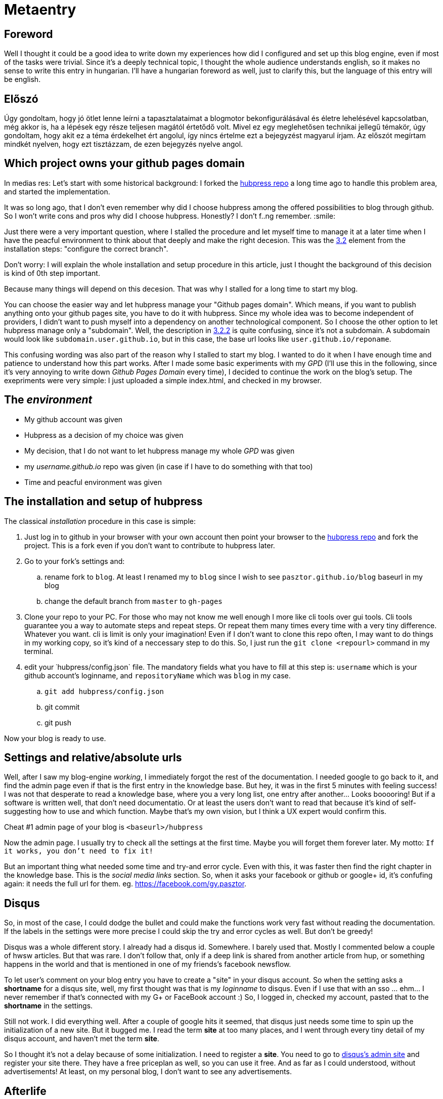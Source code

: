 // = Your Blog title
// See https://hubpress.gitbooks.io/hubpress-knowledgebase/content/ for information about the parameters.
// :hp-image: /covers/cover.png
// :published_at: 2019-01-31
// :hp-tags: HubPress, Blog, Open_Source,
// :hp-alt-title: My English Title
= Metaentry

:published_at: 2018-09-04
:hp-tags: Blog, git, github, github_pages, hubpress
:hp-alt-title: Metaentry
:toc: macro

toc::[]

== Foreword

Well I thought it could be a good idea to write down my experiences how did I configured and set up this blog engine, even if most of the tasks were trivial.
Since it's a deeply technical topic, I thought the whole audience understands english, so it makes no sense to write this entry in hungarian.
I'll have a hungarian foreword as well, just to clarify this, but the language of this entry will be english.

== Előszó

Úgy gondoltam, hogy jó ötlet lenne leírni a tapasztalataimat a blogmotor bekonfigurálásával és életre lehelésével kapcsolatban, még akkor is, ha a lépések egy része teljesen magától értetődő volt.
Mivel ez egy meglehetősen technikai jellegű témakör, úgy gondoltam, hogy akit ez a téma érdekelhet ért angolul, így nincs értelme ezt a bejegyzést magyarul írjam.
Az előszót megírtam mindkét nyelven, hogy ezt tisztázzam, de ezen bejegyzés nyelve angol.

== Which project owns your github pages domain

In medias res: Let's start with some historical background: I forked the https://github.com/HubPress/hubpress.io[hubpress repo] a long time ago to handle this problem area, and started the implementation.

It was so long ago, that I don't even remember why did I choose hubpress among the offered possibilities to blog through github. So I won't write cons and pros why did I choose hubpress. Honestly? I don't f..ng remember. :smile:

Just there were a very important question, where I stalled the procedure and let myself time to manage it at a later time when I have the peacful environment to think about that deeply and make the right decesion. This was the https://github.com/HubPress/hubpress.io#configure-the-correct-branch[3.2] element from the installation steps: "configure the correct branch".

Don't worry: I will explain the whole installation and setup procedure in this article, just I thought the background of this decision is kind of 0th step important.

Because many things will depend on this decesion. That was why I stalled for a long time to start my blog.

You can choose the easier way and let hubpress manage your "Github pages domain". Which means, if you want to publish anything onto your github pages site, you have to do it with hubpress. Since my whole idea was to become independent of providers, I didn't want to push myself into a dependency on another technological component. So I choose the other option to let hubpress manage only a "subdomain". Well, the description in https://github.com/HubPress/hubpress.io#i-am-using-my-github-pages-domain-already-or-i-want-to-use-a-custom-domain[3.2.2] is quite confusing, since it's not a subdomain. A subdomain would look like `subdomain.user.github.io`, but in this case, the base url looks like `user.github.io/reponame`.

This confusing wording was also part of the reason why I stalled to start my blog. I wanted to do it when I have enough time and patience to understand how this part works.
After I made some basic experiments with my _GPD_ (I'll use this in the following, since it's very annoying to write down _Github Pages Domain_ every time), I decided to continue the work on the blog's setup. The exepriments were very simple: I just uploaded a simple index.html, and checked in my browser.

== The _environment_

* My github account was given
* Hubpress as a decision of my choice was given
* My decision, that I do not want to let hubpress manage my whole _GPD_ was given
* my _username.github.io_ repo was given (in case if I have to do something with that too)
* Time and peacful environment was given

== The installation and setup of hubpress

The classical _installation_ procedure in this case is simple:

. Just log in to github in your browser with your own account then point your browser to the https://github.com/HubPress/hubpress.io[hubpress repo] and fork the project. This is a fork even if you don't want to contribute to hubpress later.
. Go to your fork's settings and:
 .. rename fork to `blog`. At least I renamed my to `blog`  since I wish to see `pasztor.github.io/blog` baseurl in my blog
 .. change the default branch from `master` to `gh-pages`
. Clone your repo to your PC. For those who may not know me well enough I more like cli tools over gui tools. Cli tools guarantee you a way to automate steps and repeat steps. Or repeat them many times every time with a very tiny difference. Whatever you want. cli is limit is only your imagination! Even if I don't want to clone this repo often, I may want to do things in my working copy, so it's kind of a neccessary step to do this. So, I just run the `git clone <repourl>` command in my terminal.
. edit your ˙hubpress/config.json` file. The mandatory fields what you have to fill at this step is: `username` which is your github account's loginname, and `repositoryName` which was `blog` in my case.
 .. `git add hubpress/config.json`
 .. git commit
 .. git push

Now your blog is ready to use.

== Settings and relative/absolute urls

Well, after I saw my blog-engine _working_, I immediately forgot the rest of the documentation. I needed google to go back to it, and find the admin page even if that is the first entry in the knowledge base. But hey, it was in the first 5 minutes with feeling success! I was not that desperate to read a knowledge base, where you a very long list, one entry after another... Looks booooring!
But if a software is written well, that don't need documentatio. Or at least the users don't want to read that because it's kind of self-suggesting how to use and which function. Maybe that's my own vision, but I think a UX expert would confirm this.

Cheat #1 admin page of your blog is `<baseurl>/hubpress`

Now the admin page. I usually try to check all the settings at the first time. Maybe you will forget them forever later. My motto: `If it works, you don't need to fix it!`

But an important thing what needed some time and try-and error cycle. Even with this, it was faster then find the right chapter in the knowledge base. This is the _social media links_ section. So, when it asks your facebook or github or google+ id, it's confufing again: it needs the full url for them. eg. https://facebook.com/gy.pasztor[https://facebook.com/gy.pasztor].

== Disqus

So, in most of the case, I could dodge the bullet and could make the functions work very fast without reading the documentation. If the labels in the settings were more precise I could skip the try and error cycles as well. But don't be greedy!

Disqus was a whole different story. I already had a disqus id. Somewhere. I barely used that. Mostly I commented below a couple of hwsw articles. But that was rare. I don't follow that, only if a deep link is shared from another article from hup, or something happens in the world and that is mentioned in one of my friends's facebook newsflow.

To let user's comment on your blog entry you have to create a "site" in your disqus account. So when the setting asks a *shortname* for a disqus site, well, my first thought was that is my _loginname_ to disqus. Even if I use that with an sso ... ehm... I never remember if that's connected with my G+ or FaceBook account :)
So, I logged in, checked my account, pasted that to the *shortname* in the settings.

Still not work.
I did everything well. After a couple of google hits it seemed, that disqus just needs some time to spin up the initialization of a new site.
But it bugged me. I read the term *site* at too many places, and I went through every tiny detail of my disqus account, and haven't met the term *site*.

So I thought it's not a delay because of some initialization. I need to register a *site*.
You need to go to https://disqus.com/admin/[disqus's admin site] and register your site there. They have a free priceplan as well, so you can use it free.
And as far as I could understood, without advertisements! At least, on my personal blog, I don't want to see any advertisements.

== Afterlife

Some need to know thing:

* I tried to add this via cli. A couple of things went wrong in the web admin interface. Then...
* I tried to reset the whole git history, then republish the whole story begginging from my first entry...
* It doesn't even work in chrome every time. Even in a firefox quantum 61, I had to try and try again a couple of times to re-publish my first post. When something in IT works stohastic like this... Well, I wouldn't call that software as mature.

The concept, how this Hubpress adminstration seems working:

* Gets you a temporary access token to your github account every time you logs in. Every time! If you close the window and open it again, or just press the back button on your browser history! Geez! What the hack?! Can't it store it's important parts in a cookie or in a couple of cookies?!
* Then you do what you want to do. You can save as a draft. In this case your post will go to _posts directory.
* When you press publish, ... I assume, some javascript will render all the html contents (index.html, rss/index.xml, yyyy/mm/dd/Title-whatever.html, author/login/index.html). Then wrap the whole rendered content into a git transaction and uploads that to github via it's api using the token.

Sometimes it just changes nothing, but puts an empty commit onto the top of your git history!
For crying out loud: WHY!

At least, I don't have too much posts yet, if I want to migrate this whole thing onto a different blog engine.
Comments and suggestions are welcome! At this stage, I say, this hubpress is really not reached the v1.0 maturity, and I need something which just works! I don't want to suck to much with gui. I can accept that, to press the publish in the browser. But:

. please work! Not like a cat's mood! Work! Every freakin' time I press the publish button!
. do not make mess in my git repo's history and don't make unneccesary changes! If I watch the commits on my git repo, I want to see commits which makes sense. In case of *Every* commit!
. Oh, and please! If sg. works once, don't make it wrong in the background! Eg. When I rendered the content yesterday, it considered the :hp-image: tag in the source. Now, It just disappeared, not working anymore! It means for me, I still depend on unreliable js-shit which comes from 3rd party content providers. I don't want to make that Faustian deal!

Af any of you have a better suggestion: comments are welcome!